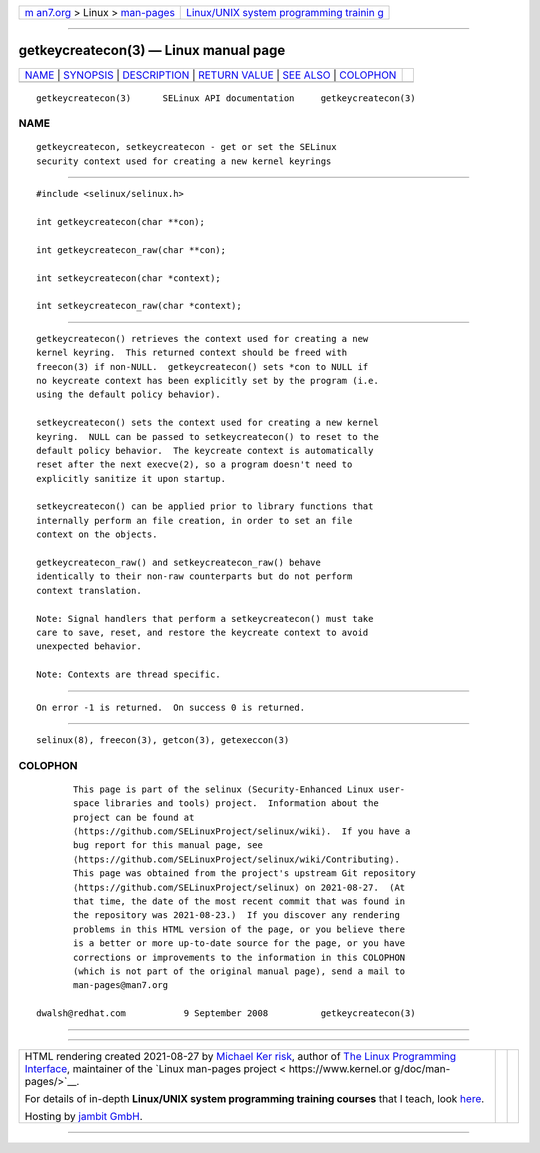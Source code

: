 .. container:: page-top

.. container:: nav-bar

   +----------------------------------+----------------------------------+
   | `m                               | `Linux/UNIX system programming   |
   | an7.org <../../../index.html>`__ | trainin                          |
   | > Linux >                        | g <http://man7.org/training/>`__ |
   | `man-pages <../index.html>`__    |                                  |
   +----------------------------------+----------------------------------+

--------------

getkeycreatecon(3) — Linux manual page
======================================

+-----------------------------------+-----------------------------------+
| `NAME <#NAME>`__ \|               |                                   |
| `SYNOPSIS <#SYNOPSIS>`__ \|       |                                   |
| `DESCRIPTION <#DESCRIPTION>`__ \| |                                   |
| `RETURN VALUE <#RETURN_VALUE>`__  |                                   |
| \| `SEE ALSO <#SEE_ALSO>`__ \|    |                                   |
| `COLOPHON <#COLOPHON>`__          |                                   |
+-----------------------------------+-----------------------------------+
| .. container:: man-search-box     |                                   |
+-----------------------------------+-----------------------------------+

::

   getkeycreatecon(3)      SELinux API documentation     getkeycreatecon(3)

NAME
-------------------------------------------------

::

          getkeycreatecon, setkeycreatecon - get or set the SELinux
          security context used for creating a new kernel keyrings


---------------------------------------------------------

::

          #include <selinux/selinux.h>

          int getkeycreatecon(char **con);

          int getkeycreatecon_raw(char **con);

          int setkeycreatecon(char *context);

          int setkeycreatecon_raw(char *context);


---------------------------------------------------------------

::

          getkeycreatecon() retrieves the context used for creating a new
          kernel keyring.  This returned context should be freed with
          freecon(3) if non-NULL.  getkeycreatecon() sets *con to NULL if
          no keycreate context has been explicitly set by the program (i.e.
          using the default policy behavior).

          setkeycreatecon() sets the context used for creating a new kernel
          keyring.  NULL can be passed to setkeycreatecon() to reset to the
          default policy behavior.  The keycreate context is automatically
          reset after the next execve(2), so a program doesn't need to
          explicitly sanitize it upon startup.

          setkeycreatecon() can be applied prior to library functions that
          internally perform an file creation, in order to set an file
          context on the objects.

          getkeycreatecon_raw() and setkeycreatecon_raw() behave
          identically to their non-raw counterparts but do not perform
          context translation.

          Note: Signal handlers that perform a setkeycreatecon() must take
          care to save, reset, and restore the keycreate context to avoid
          unexpected behavior.

          Note: Contexts are thread specific.


-----------------------------------------------------------------

::

          On error -1 is returned.  On success 0 is returned.


---------------------------------------------------------

::

          selinux(8), freecon(3), getcon(3), getexeccon(3)

COLOPHON
---------------------------------------------------------

::

          This page is part of the selinux (Security-Enhanced Linux user-
          space libraries and tools) project.  Information about the
          project can be found at 
          ⟨https://github.com/SELinuxProject/selinux/wiki⟩.  If you have a
          bug report for this manual page, see
          ⟨https://github.com/SELinuxProject/selinux/wiki/Contributing⟩.
          This page was obtained from the project's upstream Git repository
          ⟨https://github.com/SELinuxProject/selinux⟩ on 2021-08-27.  (At
          that time, the date of the most recent commit that was found in
          the repository was 2021-08-23.)  If you discover any rendering
          problems in this HTML version of the page, or you believe there
          is a better or more up-to-date source for the page, or you have
          corrections or improvements to the information in this COLOPHON
          (which is not part of the original manual page), send a mail to
          man-pages@man7.org

   dwalsh@redhat.com           9 September 2008          getkeycreatecon(3)

--------------

--------------

.. container:: footer

   +-----------------------+-----------------------+-----------------------+
   | HTML rendering        |                       | |Cover of TLPI|       |
   | created 2021-08-27 by |                       |                       |
   | `Michael              |                       |                       |
   | Ker                   |                       |                       |
   | risk <https://man7.or |                       |                       |
   | g/mtk/index.html>`__, |                       |                       |
   | author of `The Linux  |                       |                       |
   | Programming           |                       |                       |
   | Interface <https:     |                       |                       |
   | //man7.org/tlpi/>`__, |                       |                       |
   | maintainer of the     |                       |                       |
   | `Linux man-pages      |                       |                       |
   | project <             |                       |                       |
   | https://www.kernel.or |                       |                       |
   | g/doc/man-pages/>`__. |                       |                       |
   |                       |                       |                       |
   | For details of        |                       |                       |
   | in-depth **Linux/UNIX |                       |                       |
   | system programming    |                       |                       |
   | training courses**    |                       |                       |
   | that I teach, look    |                       |                       |
   | `here <https://ma     |                       |                       |
   | n7.org/training/>`__. |                       |                       |
   |                       |                       |                       |
   | Hosting by `jambit    |                       |                       |
   | GmbH                  |                       |                       |
   | <https://www.jambit.c |                       |                       |
   | om/index_en.html>`__. |                       |                       |
   +-----------------------+-----------------------+-----------------------+

--------------

.. container:: statcounter

   |Web Analytics Made Easy - StatCounter|

.. |Cover of TLPI| image:: https://man7.org/tlpi/cover/TLPI-front-cover-vsmall.png
   :target: https://man7.org/tlpi/
.. |Web Analytics Made Easy - StatCounter| image:: https://c.statcounter.com/7422636/0/9b6714ff/1/
   :class: statcounter
   :target: https://statcounter.com/
